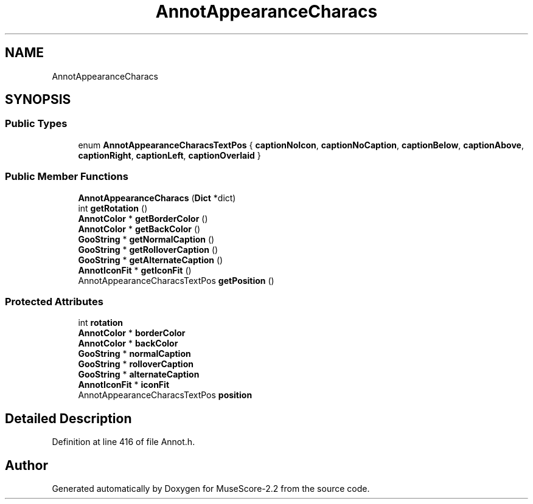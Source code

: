 .TH "AnnotAppearanceCharacs" 3 "Mon Jun 5 2017" "MuseScore-2.2" \" -*- nroff -*-
.ad l
.nh
.SH NAME
AnnotAppearanceCharacs
.SH SYNOPSIS
.br
.PP
.SS "Public Types"

.in +1c
.ti -1c
.RI "enum \fBAnnotAppearanceCharacsTextPos\fP { \fBcaptionNoIcon\fP, \fBcaptionNoCaption\fP, \fBcaptionBelow\fP, \fBcaptionAbove\fP, \fBcaptionRight\fP, \fBcaptionLeft\fP, \fBcaptionOverlaid\fP }"
.br
.in -1c
.SS "Public Member Functions"

.in +1c
.ti -1c
.RI "\fBAnnotAppearanceCharacs\fP (\fBDict\fP *dict)"
.br
.ti -1c
.RI "int \fBgetRotation\fP ()"
.br
.ti -1c
.RI "\fBAnnotColor\fP * \fBgetBorderColor\fP ()"
.br
.ti -1c
.RI "\fBAnnotColor\fP * \fBgetBackColor\fP ()"
.br
.ti -1c
.RI "\fBGooString\fP * \fBgetNormalCaption\fP ()"
.br
.ti -1c
.RI "\fBGooString\fP * \fBgetRolloverCaption\fP ()"
.br
.ti -1c
.RI "\fBGooString\fP * \fBgetAlternateCaption\fP ()"
.br
.ti -1c
.RI "\fBAnnotIconFit\fP * \fBgetIconFit\fP ()"
.br
.ti -1c
.RI "AnnotAppearanceCharacsTextPos \fBgetPosition\fP ()"
.br
.in -1c
.SS "Protected Attributes"

.in +1c
.ti -1c
.RI "int \fBrotation\fP"
.br
.ti -1c
.RI "\fBAnnotColor\fP * \fBborderColor\fP"
.br
.ti -1c
.RI "\fBAnnotColor\fP * \fBbackColor\fP"
.br
.ti -1c
.RI "\fBGooString\fP * \fBnormalCaption\fP"
.br
.ti -1c
.RI "\fBGooString\fP * \fBrolloverCaption\fP"
.br
.ti -1c
.RI "\fBGooString\fP * \fBalternateCaption\fP"
.br
.ti -1c
.RI "\fBAnnotIconFit\fP * \fBiconFit\fP"
.br
.ti -1c
.RI "AnnotAppearanceCharacsTextPos \fBposition\fP"
.br
.in -1c
.SH "Detailed Description"
.PP 
Definition at line 416 of file Annot\&.h\&.

.SH "Author"
.PP 
Generated automatically by Doxygen for MuseScore-2\&.2 from the source code\&.

